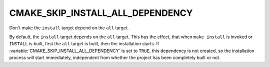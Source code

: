 CMAKE_SKIP_INSTALL_ALL_DEPENDENCY
---------------------------------

Don't make the ``install`` target depend on the ``all`` target.

By default, the ``install`` target depends on the ``all`` target.  This
has the effect, that when ``make install`` is invoked or ``INSTALL`` is
built, first the ``all`` target is built, then the installation starts.
If :variable:`CMAKE_SKIP_INSTALL_ALL_DEPENDENCY` is set to ``TRUE``, this
dependency is not created, so the installation process will start immediately,
independent from whether the project has been completely built or not.
